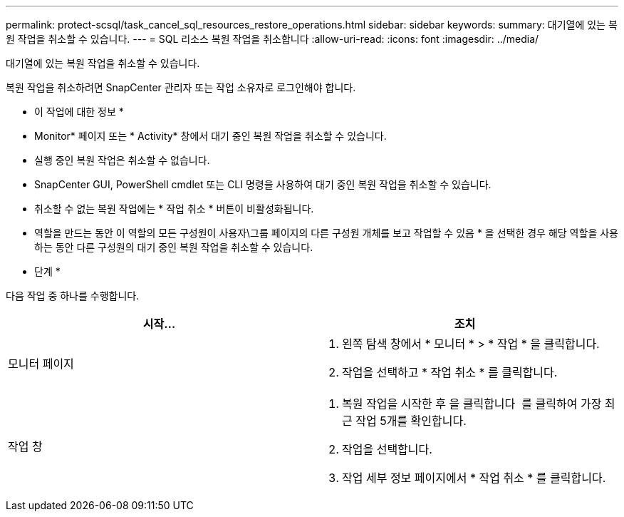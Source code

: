 ---
permalink: protect-scsql/task_cancel_sql_resources_restore_operations.html 
sidebar: sidebar 
keywords:  
summary: 대기열에 있는 복원 작업을 취소할 수 있습니다. 
---
= SQL 리소스 복원 작업을 취소합니다
:allow-uri-read: 
:icons: font
:imagesdir: ../media/


대기열에 있는 복원 작업을 취소할 수 있습니다.

복원 작업을 취소하려면 SnapCenter 관리자 또는 작업 소유자로 로그인해야 합니다.

* 이 작업에 대한 정보 *

* Monitor* 페이지 또는 * Activity* 창에서 대기 중인 복원 작업을 취소할 수 있습니다.
* 실행 중인 복원 작업은 취소할 수 없습니다.
* SnapCenter GUI, PowerShell cmdlet 또는 CLI 명령을 사용하여 대기 중인 복원 작업을 취소할 수 있습니다.
* 취소할 수 없는 복원 작업에는 * 작업 취소 * 버튼이 비활성화됩니다.
* 역할을 만드는 동안 이 역할의 모든 구성원이 사용자\그룹 페이지의 다른 구성원 개체를 보고 작업할 수 있음 * 을 선택한 경우 해당 역할을 사용하는 동안 다른 구성원의 대기 중인 복원 작업을 취소할 수 있습니다.


* 단계 *

다음 작업 중 하나를 수행합니다.

|===
| 시작... | 조치 


 a| 
모니터 페이지
 a| 
. 왼쪽 탐색 창에서 * 모니터 * > * 작업 * 을 클릭합니다.
. 작업을 선택하고 * 작업 취소 * 를 클릭합니다.




 a| 
작업 창
 a| 
. 복원 작업을 시작한 후 을 클릭합니다 image:../media/activity_pane_icon.gif[""] 를 클릭하여 가장 최근 작업 5개를 확인합니다.
. 작업을 선택합니다.
. 작업 세부 정보 페이지에서 * 작업 취소 * 를 클릭합니다.


|===